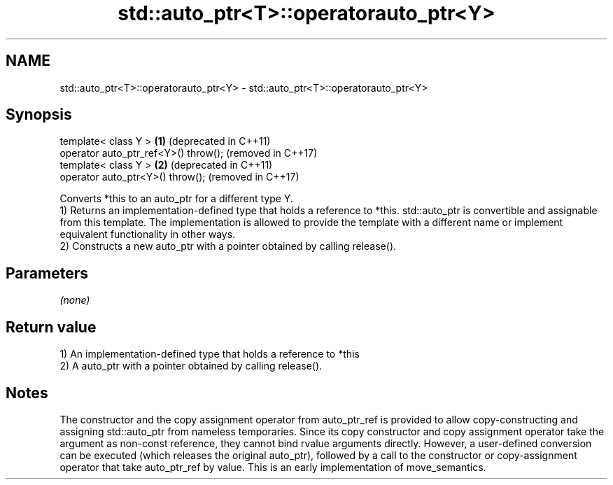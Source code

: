 .TH std::auto_ptr<T>::operatorauto_ptr<Y> 3 "2020.03.24" "http://cppreference.com" "C++ Standard Libary"
.SH NAME
std::auto_ptr<T>::operatorauto_ptr<Y> \- std::auto_ptr<T>::operatorauto_ptr<Y>

.SH Synopsis

  template< class Y >                 \fB(1)\fP (deprecated in C++11)
  operator auto_ptr_ref<Y>() throw();     (removed in C++17)
  template< class Y >                 \fB(2)\fP (deprecated in C++11)
  operator auto_ptr<Y>() throw();         (removed in C++17)

  Converts *this to an auto_ptr for a different type Y.
  1) Returns an implementation-defined type that holds a reference to *this. std::auto_ptr is convertible and assignable from this template. The implementation is allowed to provide the template with a different name or implement equivalent functionality in other ways.
  2) Constructs a new auto_ptr with a pointer obtained by calling release().

.SH Parameters

  \fI(none)\fP

.SH Return value

  1) An implementation-defined type that holds a reference to *this
  2) A auto_ptr with a pointer obtained by calling release().

.SH Notes

  The constructor and the copy assignment operator from auto_ptr_ref is provided to allow copy-constructing and assigning std::auto_ptr from nameless temporaries. Since its copy constructor and copy assignment operator take the argument as non-const reference, they cannot bind rvalue arguments directly. However, a user-defined conversion can be executed (which releases the original auto_ptr), followed by a call to the constructor or copy-assignment operator that take auto_ptr_ref by value. This is an early implementation of move_semantics.



